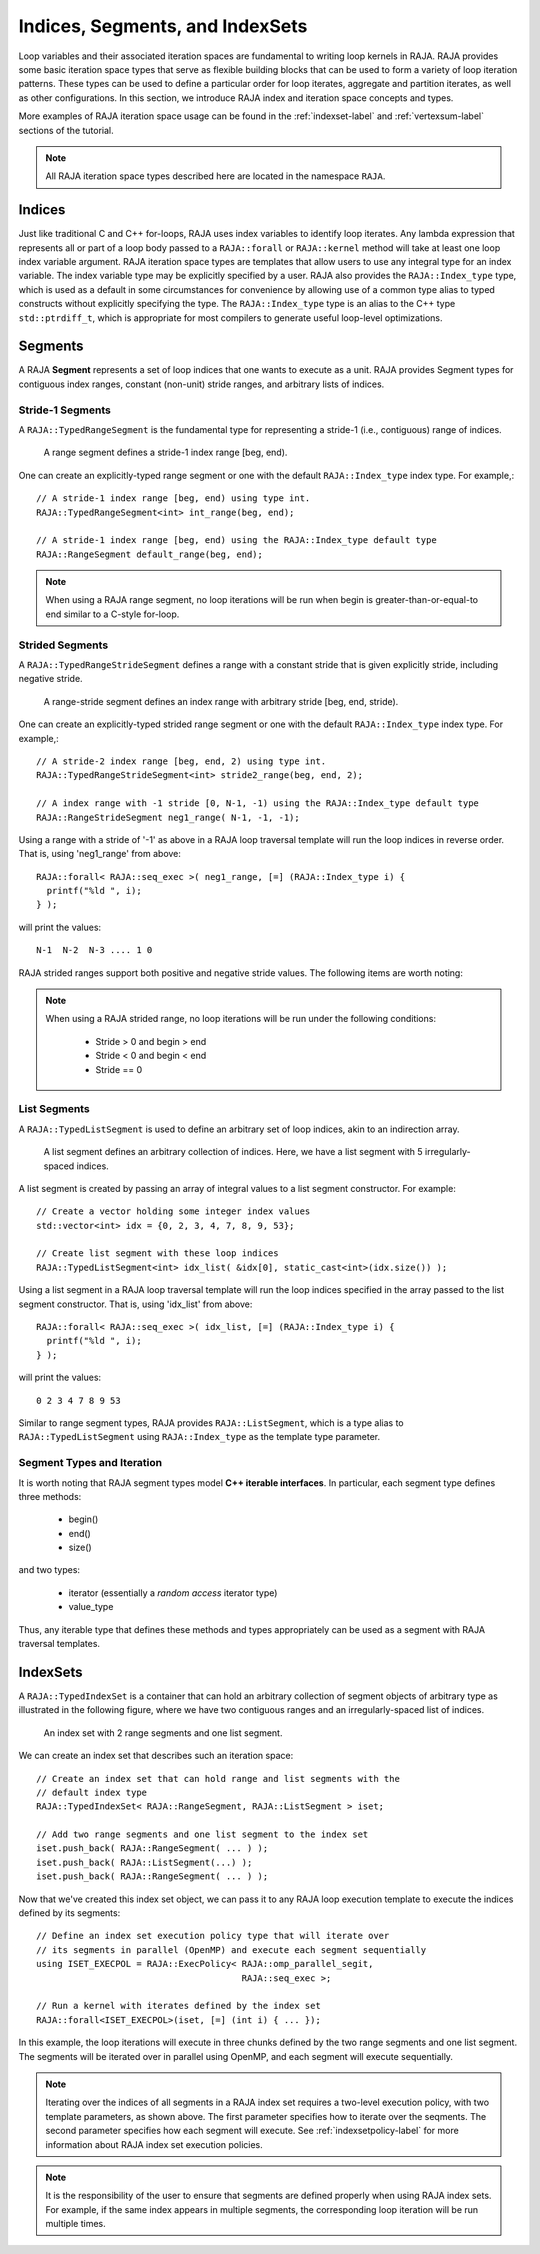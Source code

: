 .. ##
.. ## Copyright (c) 2016-20, Lawrence Livermore National Security, LLC
.. ## and other RAJA project contributors. See the RAJA/COPYRIGHT file
.. ## for details.
.. ##
.. ## SPDX-License-Identifier: (BSD-3-Clause)
.. ##

.. _index-label:

================================
Indices, Segments, and IndexSets
================================

Loop variables and their associated iteration spaces are fundamental to 
writing loop kernels in RAJA. RAJA provides some basic iteration space types 
that serve as flexible building blocks that can be used to form a variety 
of loop iteration patterns. These types can be used to define a particular 
order for loop iterates, aggregate and partition iterates, as well as other
configurations. In this section, we introduce RAJA index and iteration space 
concepts and types.

More examples of RAJA iteration space usage can be found in the
:ref:`indexset-label` and :ref:`vertexsum-label` sections of the tutorial.

.. note:: All RAJA iteration space types described here are located in the 
          namespace ``RAJA``.

.. _indices-label:

-------
Indices
-------

Just like traditional C and C++ for-loops, RAJA uses index variables to 
identify loop iterates. Any lambda expression that represents all or part of
a loop body passed to a ``RAJA::forall`` or ``RAJA::kernel`` method will 
take at least one loop index variable argument. RAJA iteration space types 
are templates that allow users to use any integral type for an
index variable. The index variable type may be explicitly specified by a user.
RAJA also provides the ``RAJA::Index_type`` type, which is used as a default 
in some circumstances for convenience by allowing use of a common type 
alias to typed constructs without explicitly specifying the type. 
The ``RAJA::Index_type`` type is an alias to the C++ type ``std::ptrdiff_t``, 
which is appropriate for most compilers to generate useful loop-level 
optimizations.

.. _segments-label:

-------------
Segments
-------------

A RAJA **Segment** represents a set of loop indices that one wants to 
execute as a unit. RAJA provides Segment types for contiguous index ranges, 
constant (non-unit) stride ranges, and arbitrary lists of indices.

Stride-1 Segments
^^^^^^^^^^^^^^^^^^^

A ``RAJA::TypedRangeSegment`` is the fundamental type for representing a 
stride-1 (i.e., contiguous) range of indices.

.. figure:: ../figures/RangeSegment.png

   A range segment defines a stride-1 index range [beg, end).

One can create an explicitly-typed range segment or one with the default
``RAJA::Index_type`` index type. For example,::

   // A stride-1 index range [beg, end) using type int.
   RAJA::TypedRangeSegment<int> int_range(beg, end);

   // A stride-1 index range [beg, end) using the RAJA::Index_type default type
   RAJA::RangeSegment default_range(beg, end);

.. note:: When using a RAJA range segment, no loop iterations will be run when
          begin is greater-than-or-equal-to end similar to a C-style for-loop.

Strided Segments
^^^^^^^^^^^^^^^^^^^

A ``RAJA::TypedRangeStrideSegment`` defines a range with a constant stride
that is given explicitly stride, including negative stride.

.. figure:: ../figures/RangeStrideSegment.png

   A range-stride segment defines an index range with arbitrary stride [beg, end, stride).

One can create an explicitly-typed strided range segment or one with the 
default ``RAJA::Index_type`` index type. For example,::

   // A stride-2 index range [beg, end, 2) using type int.
   RAJA::TypedRangeStrideSegment<int> stride2_range(beg, end, 2);

   // A index range with -1 stride [0, N-1, -1) using the RAJA::Index_type default type
   RAJA::RangeStrideSegment neg1_range( N-1, -1, -1);

Using a range with a stride  of '-1' as above in a RAJA loop traversal template
will run the loop indices in reverse order. That is, using 'neg1_range' 
from above::

   RAJA::forall< RAJA::seq_exec >( neg1_range, [=] (RAJA::Index_type i) {
     printf("%ld ", i); 
   } );

will print the values::

   N-1  N-2  N-3 .... 1 0 

RAJA strided ranges support both positive and negative stride values. The
following items are worth noting:

.. note:: When using a RAJA strided range, no loop iterations will be run
          under the following conditions:
            * Stride > 0 and begin > end
            * Stride < 0 and begin < end
            * Stride == 0

List Segments
^^^^^^^^^^^^^^

A ``RAJA::TypedListSegment`` is used to define an arbitrary set of loop 
indices, akin to an indirection array.

.. figure:: ../figures/ListSegment.png

   A list segment defines an arbitrary collection of indices. Here, we have a list segment with 5 irregularly-spaced indices.

A list segment is created by passing an array of integral values to a list
segment constructor. For example::

   // Create a vector holding some integer index values
   std::vector<int> idx = {0, 2, 3, 4, 7, 8, 9, 53};

   // Create list segment with these loop indices
   RAJA::TypedListSegment<int> idx_list( &idx[0], static_cast<int>(idx.size()) );

Using a list segment in a RAJA loop traversal template will run the loop 
indices specified in the array passed to the list segment constructor. That 
is, using 'idx_list' from above::

   RAJA::forall< RAJA::seq_exec >( idx_list, [=] (RAJA::Index_type i) {
     printf("%ld ", i);
   } );

will print the values::

   0 2 3 4 7 8 9 53

Similar to range segment types, RAJA provides ``RAJA::ListSegment``, which is
a type alias to ``RAJA::TypedListSegment`` using ``RAJA::Index_type`` as the
template type parameter.
   
Segment Types and  Iteration
^^^^^^^^^^^^^^^^^^^^^^^^^^^^^

It is worth noting that RAJA segment types model **C++ iterable interfaces**.
In particular, each segment type defines three methods:

  * begin()
  * end()
  * size()

and two types:

  * iterator (essentially a *random access* iterator type)
  * value_type

Thus, any iterable type that defines these methods and types appropriately
can be used as a segment with RAJA traversal templates.

.. _indexsets-label:

--------------
IndexSets
--------------

A ``RAJA::TypedIndexSet`` is a container that can hold an arbitrary collection
of segment objects of arbitrary type as illustrated in the following figure,
where we have two contiguous ranges and an irregularly-spaced list of indices.

.. figure:: ../figures/IndexSet.png

   An index set with 2 range segments and one list segment.

We can create an index set that describes such an iteration space::

   // Create an index set that can hold range and list segments with the
   // default index type
   RAJA::TypedIndexSet< RAJA::RangeSegment, RAJA::ListSegment > iset;

   // Add two range segments and one list segment to the index set
   iset.push_back( RAJA::RangeSegment( ... ) );
   iset.push_back( RAJA::ListSegment(...) );
   iset.push_back( RAJA::RangeSegment( ... ) );

Now that we've created this index set object, we can pass it to any RAJA 
loop execution template to execute the indices defined by its segments::

   // Define an index set execution policy type that will iterate over
   // its segments in parallel (OpenMP) and execute each segment sequentially 
   using ISET_EXECPOL = RAJA::ExecPolicy< RAJA::omp_parallel_segit, 
                                          RAJA::seq_exec >;

   // Run a kernel with iterates defined by the index set
   RAJA::forall<ISET_EXECPOL>(iset, [=] (int i) { ... });

In this example, the loop iterations will execute in three chunks defined by 
the two range segments and one list segment. The segments will be iterated 
over in parallel using OpenMP, and each segment will execute sequentially.

.. note:: Iterating over the indices of all segments in a RAJA index set 
          requires a two-level execution policy, with two template parameters,
          as shown above. The first parameter specifies how to iterate over 
          the seqments. The second parameter specifies how each segment will 
          execute. See :ref:`indexsetpolicy-label` for more information about 
          RAJA index set execution policies.

.. note:: It is the responsibility of the user to ensure that segments are
          defined properly when using RAJA index sets. For example, if the
          same index appears in multiple segments, the corresponding loop
          iteration will be run multiple times.
